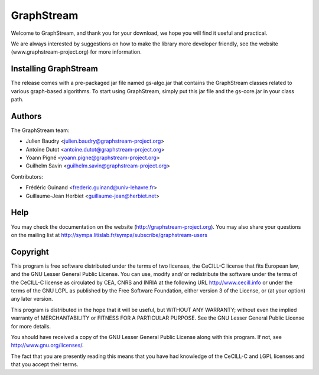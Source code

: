 GraphStream
===========

Welcome to GraphStream, and thank you for your download, we hope you will find it
useful and practical.

We are always interested by suggestions on how to make the library more developer
friendly, see the website (www.graphstream-project.org) for more information.

Installing GraphStream
----------------------

The release comes with a pre-packaged jar file named gs-algo.jar that
contains the GraphStream classes related to various graph-based algorithms. 
To start using GraphStream, simply put this jar file and the gs-core.jar 
in your class path.

Authors
-------

The GraphStream team:

- Julien Baudry <julien.baudry@graphstream-project.org>
- Antoine Dutot <antoine.dutot@graphstream-project.org>
- Yoann Pigné <yoann.pigne@graphstream-project.org> 
- Guilhelm Savin <guilhelm.savin@graphstream-project.org>


Contributors:

- Frédéric Guinand <frederic.guinand@univ-lehavre.fr>
- Guillaume-Jean Herbiet <guillaume-jean@herbiet.net>


Help
----

You may check the documentation on the website (http://graphstream-project.org). 
You may also share your questions on the mailing list at 
http://sympa.litislab.fr/sympa/subscribe/graphstream-users 



Copyright
---------

This program is free software distributed under the terms of two licenses, the
CeCILL-C license that fits European law, and the GNU Lesser General Public
License. You can  use, modify and/ or redistribute the software under the terms
of the CeCILL-C license as circulated by CEA, CNRS and INRIA at the following
URL http://www.cecill.info or under the terms of the GNU LGPL as published by
the Free Software Foundation, either version 3 of the License, or (at your
option) any later version.

This program is distributed in the hope that it will be useful, but WITHOUT ANY
WARRANTY; without even the implied warranty of MERCHANTABILITY or FITNESS FOR A
PARTICULAR PURPOSE.  See the GNU Lesser General Public License for more details.

You should have received a copy of the GNU Lesser General Public License
along with this program.  If not, see http://www.gnu.org/licenses/.

The fact that you are presently reading this means that you have had
knowledge of the CeCILL-C and LGPL licenses and that you accept their terms.

